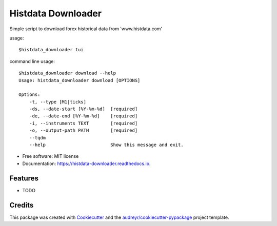 ===================
Histdata Downloader
===================


.. image:: https://img.shields.io/pypi/v/histdata-downloader.svg
        :target: https://pypi.python.org/pypi/histdata-downloader

.. image:: https://img.shields.io/travis/tgrandjean/histdata-downloader.svg
        :target: https://travis-ci.org/tgrandjean/histdata-downloader

.. image:: https://readthedocs.org/projects/histdata-downloader/badge/?version=latest
        :target: https://histdata-downloader.readthedocs.io/en/latest/?badge=latest
        :alt: Documentation Status



Simple script to download forex historical data from 'www.histdata.com'

usage:: 

    $histdata_downloader tui


.. image:: https://github.com/tgrandjean/histdata-downloader/blob/master/images/1.png
        
.. image:: https://github.com/tgrandjean/histdata-downloader/blob/master/images/2.png


command line usage::

    $histdata_downloader download --help
    Usage: histdata_downloader download [OPTIONS]

    Options:
        -t, --type [M1|ticks]
        -ds, --date-start [%Y-%m-%d]  [required]
        -de, --date-end [%Y-%m-%d]    [required]
        -i, --instruments TEXT        [required]
        -o, --output-path PATH        [required]
        --tqdm
        --help                        Show this message and exit.
    
* Free software: MIT license
* Documentation: https://histdata-downloader.readthedocs.io.


Features
--------

* TODO

Credits
-------

This package was created with Cookiecutter_ and the `audreyr/cookiecutter-pypackage`_ project template.

.. _Cookiecutter: https://github.com/audreyr/cookiecutter
.. _`audreyr/cookiecutter-pypackage`: https://github.com/audreyr/cookiecutter-pypackage
